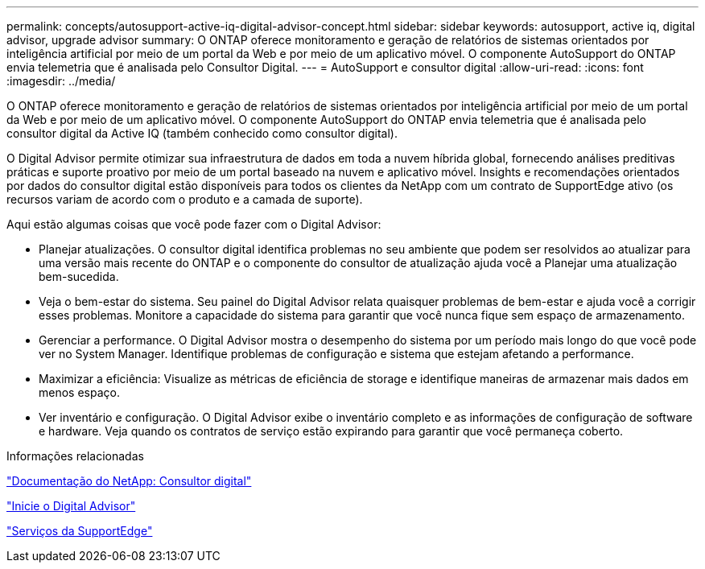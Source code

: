---
permalink: concepts/autosupport-active-iq-digital-advisor-concept.html 
sidebar: sidebar 
keywords: autosupport, active iq, digital advisor, upgrade advisor 
summary: O ONTAP oferece monitoramento e geração de relatórios de sistemas orientados por inteligência artificial por meio de um portal da Web e por meio de um aplicativo móvel. O componente AutoSupport do ONTAP envia telemetria que é analisada pelo Consultor Digital. 
---
= AutoSupport e consultor digital
:allow-uri-read: 
:icons: font
:imagesdir: ../media/


[role="lead"]
O ONTAP oferece monitoramento e geração de relatórios de sistemas orientados por inteligência artificial por meio de um portal da Web e por meio de um aplicativo móvel. O componente AutoSupport do ONTAP envia telemetria que é analisada pelo consultor digital da Active IQ (também conhecido como consultor digital).

O Digital Advisor permite otimizar sua infraestrutura de dados em toda a nuvem híbrida global, fornecendo análises preditivas práticas e suporte proativo por meio de um portal baseado na nuvem e aplicativo móvel. Insights e recomendações orientados por dados do consultor digital estão disponíveis para todos os clientes da NetApp com um contrato de SupportEdge ativo (os recursos variam de acordo com o produto e a camada de suporte).

Aqui estão algumas coisas que você pode fazer com o Digital Advisor:

* Planejar atualizações. O consultor digital identifica problemas no seu ambiente que podem ser resolvidos ao atualizar para uma versão mais recente do ONTAP e o componente do consultor de atualização ajuda você a Planejar uma atualização bem-sucedida.
* Veja o bem-estar do sistema. Seu painel do Digital Advisor relata quaisquer problemas de bem-estar e ajuda você a corrigir esses problemas. Monitore a capacidade do sistema para garantir que você nunca fique sem espaço de armazenamento.
* Gerenciar a performance. O Digital Advisor mostra o desempenho do sistema por um período mais longo do que você pode ver no System Manager. Identifique problemas de configuração e sistema que estejam afetando a performance.
* Maximizar a eficiência: Visualize as métricas de eficiência de storage e identifique maneiras de armazenar mais dados em menos espaço.
* Ver inventário e configuração. O Digital Advisor exibe o inventário completo e as informações de configuração de software e hardware. Veja quando os contratos de serviço estão expirando para garantir que você permaneça coberto.


.Informações relacionadas
https://docs.netapp.com/us-en/active-iq/["Documentação do NetApp: Consultor digital"]

https://aiq.netapp.com/custom-dashboard/search["Inicie o Digital Advisor"]

https://www.netapp.com/us/services/support-edge.aspx["Serviços da SupportEdge"]
